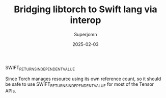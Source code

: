 #+TITLE: Bridging libtorch to Swift lang via interop
#+AUTHOR: Superjomn
#+DATE: 2025-02-03
#+hugo_tags: "swift" "tech"
#+hugo_draft: true
#+toc: nil

SWIFT_RETURNS_INDEPENDENT_VALUE

Since Torch manages resource using its own reference count, so it should be safe to use SWIFT_RETURNS_INDEPENDENT_VALUE for most of the Tensor APIs.
